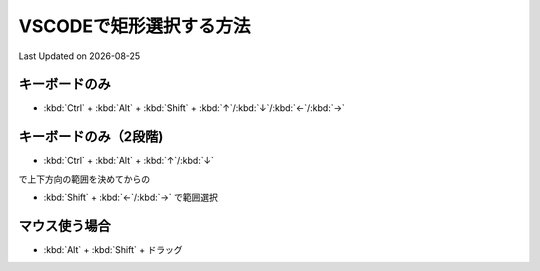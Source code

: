 *********************************************
VSCODEで矩形選択する方法
*********************************************
Last Updated on |date|

キーボードのみ
-----------------
* :kbd:`Ctrl`  +  :kbd:`Alt`  + :kbd:`Shift` + :kbd:`↑`/:kbd:`↓`/:kbd:`←`/:kbd:`→`

キーボードのみ（2段階)
----------------------------------
* :kbd:`Ctrl`  +  :kbd:`Alt`  + :kbd:`↑`/:kbd:`↓`

で上下方向の範囲を決めてからの

* :kbd:`Shift` + :kbd:`←`/:kbd:`→` で範囲選択

マウス使う場合
----------------------------------
* :kbd:`Alt`  +  :kbd:`Shift`  +  ドラッグ


.. |date| date::
